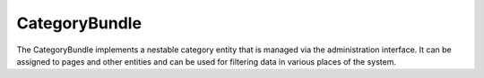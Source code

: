 CategoryBundle
==============

The CategoryBundle implements a nestable category entity that is managed via the administration interface.
It can be assigned to pages and other entities and can be used for filtering data in various places of the system.
